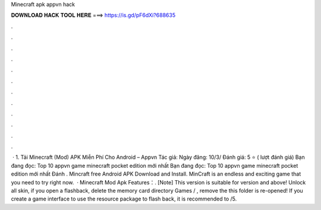 Minecraft apk appvn hack

𝐃𝐎𝐖𝐍𝐋𝐎𝐀𝐃 𝐇𝐀𝐂𝐊 𝐓𝐎𝐎𝐋 𝐇𝐄𝐑𝐄 ===> https://is.gd/pF6dXi?688635

.

.

.

.

.

.

.

.

.

.

.

.

 · 1. Tải Minecraft (Mod) APK Miễn Phí Cho Android – Appvn Tác giả:  Ngày đăng: 10/3/ Đánh giá: 5 ⭐ ( lượt đánh giá) Bạn đang đọc: Top 10 appvn game minecraft pocket edition mới nhất Bạn đang đọc: Top 10 appvn game minecraft pocket edition mới nhất Đánh . Mincraft free Android APK Download and Install. MinCraft is an endless and exciting game that you need to try right now.  · Minecraft Mod Apk Features：. [Note] This version is suitable for version and above! Unlock all skin, if you open a flashback, delete the memory card directory Games / , remove the  this folder is re-opened! If you create a game interface to use the resource package to flash back, it is recommended to /5.
